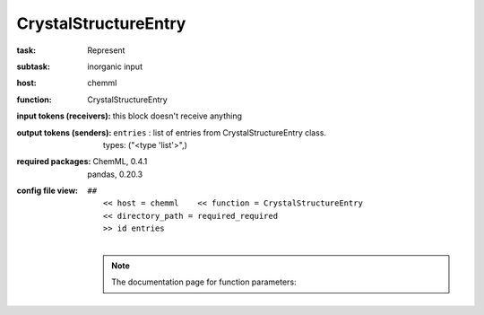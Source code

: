 .. _CrystalStructureEntry:

CrystalStructureEntry
======================

:task:
    | Represent

:subtask:
    | inorganic input

:host:
    | chemml

:function:
    | CrystalStructureEntry

:input tokens (receivers):
    |   this block doesn't receive anything

:output tokens (senders):
    | ``entries`` : list of entries from CrystalStructureEntry class.
    |   types: ("<type 'list'>",)


:required packages:
    | ChemML, 0.4.1
    | pandas, 0.20.3

:config file view:
    | ``##``
    |   ``<< host = chemml    << function = CrystalStructureEntry``
    |   ``<< directory_path = required_required``
    |   ``>> id entries``
    |
    .. note:: The documentation page for function parameters: 
